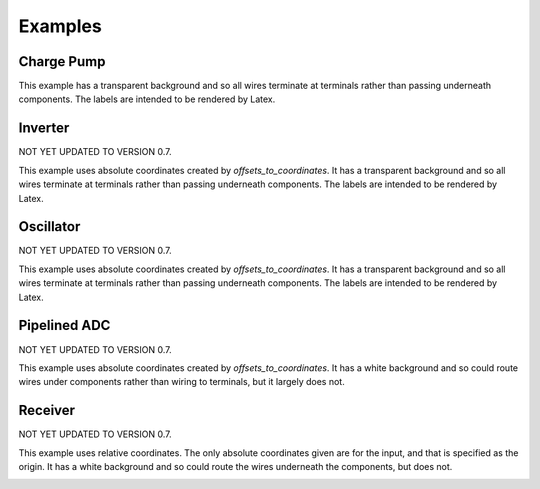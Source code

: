 Examples
========

Charge Pump
-----------

This example has a transparent background and so all wires terminate at 
terminals rather than passing underneath components. The labels are intended to 
be rendered by Latex.

.. image:: Golden/charge-pump.png


Inverter
--------

NOT YET UPDATED TO VERSION 0.7.

This example uses absolute coordinates created by *offsets_to_coordinates*. It 
has a transparent background and so all wires terminate at terminals rather than 
passing underneath components. The labels are intended to be rendered by Latex.

.. image::  Golden/inverter.png


Oscillator
----------

NOT YET UPDATED TO VERSION 0.7.

This example uses absolute coordinates created by *offsets_to_coordinates*. It 
has a transparent background and so all wires terminate at terminals rather than 
passing underneath components. The labels are intended to be rendered by Latex.

.. image::  Golden/oscillator.png


Pipelined ADC
-------------

NOT YET UPDATED TO VERSION 0.7.

This example uses absolute coordinates created by *offsets_to_coordinates*. It 
has a white background and so could route wires under components rather than 
wiring to terminals, but it largely does not.

.. image::  Golden/pipeline-adc.png


Receiver
--------

NOT YET UPDATED TO VERSION 0.7.

This example uses relative coordinates. The only absolute coordinates given are 
for the input, and that is specified as the origin. It has a white background 
and so could route the wires underneath the components, but does not.

.. image::  Golden/receiver.png

